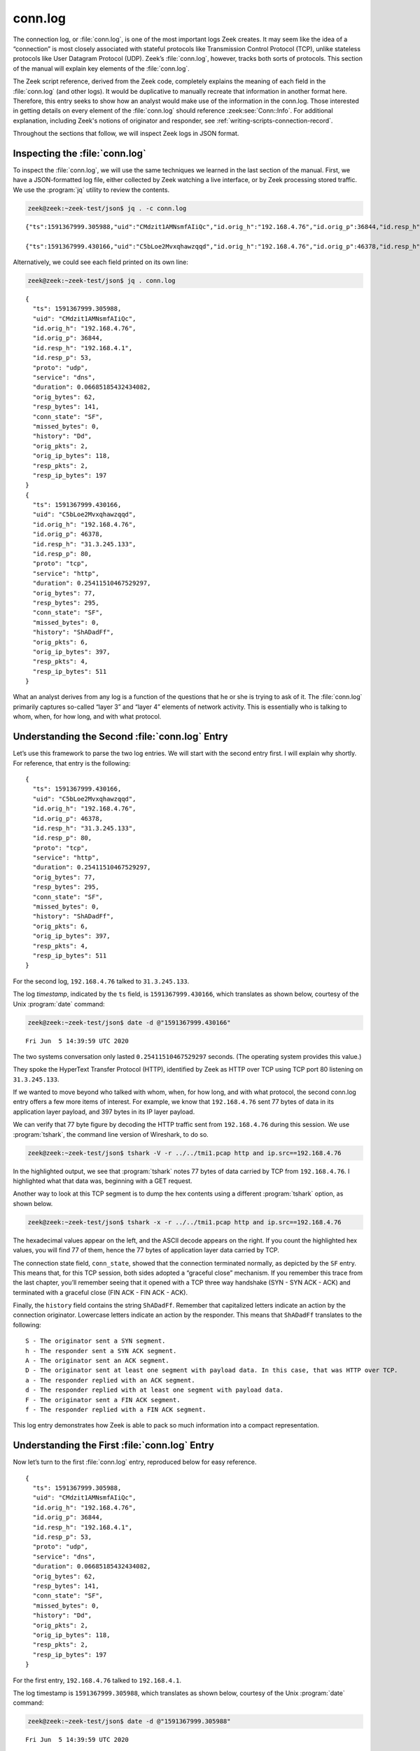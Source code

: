 ========
conn.log
========

The connection log, or :file:`conn.log`, is one of the most important logs Zeek
creates. It may seem like the idea of a “connection” is most closely associated
with stateful protocols like Transmission Control Protocol (TCP), unlike
stateless protocols like User Datagram Protocol (UDP). Zeek’s :file:`conn.log`,
however, tracks both sorts of protocols. This section of the manual will
explain key elements of the :file:`conn.log`.

The Zeek script reference, derived from the Zeek code, completely explains the
meaning of each field in the :file:`conn.log` (and other logs). It would be
duplicative to manually recreate that information in another format here.
Therefore, this entry seeks to show how an analyst would make use of the
information in the conn.log. Those interested in getting details on every
element of the :file:`conn.log` should reference :zeek:see:`Conn::Info`.
For additional explanation, including Zeek's notions of originator and
responder, see :ref:`writing-scripts-connection-record`.

Throughout the sections that follow, we will inspect Zeek logs in JSON format.

Inspecting the :file:`conn.log`
===============================

To inspect the :file:`conn.log`, we will use the same techniques we learned in
the last section of the manual. First, we have a JSON-formatted log file,
either collected by Zeek watching a live interface, or by Zeek processing
stored traffic. We use the :program:`jq` utility to review the contents.

.. code-block:: console

  zeek@zeek:~zeek-test/json$ jq . -c conn.log

::

  {"ts":1591367999.305988,"uid":"CMdzit1AMNsmfAIiQc","id.orig_h":"192.168.4.76","id.orig_p":36844,"id.resp_h":"192.168.4.1","id.resp_p":53,"proto":"udp","service":"dns","duration":0.06685185432434082,"orig_bytes":62,"resp_bytes":141,"conn_state":"SF","missed_bytes":0,"history":"Dd","orig_pkts":2,"orig_ip_bytes":118,"resp_pkts":2,"resp_ip_bytes":197}

  {"ts":1591367999.430166,"uid":"C5bLoe2Mvxqhawzqqd","id.orig_h":"192.168.4.76","id.orig_p":46378,"id.resp_h":"31.3.245.133","id.resp_p":80,"proto":"tcp","service":"http","duration":0.25411510467529297,"orig_bytes":77,"resp_bytes":295,"conn_state":"SF","missed_bytes":0,"history":"ShADadFf","orig_pkts":6,"orig_ip_bytes":397,"resp_pkts":4,"resp_ip_bytes":511}

Alternatively, we could see each field printed on its own line:

.. code-block:: console

  zeek@zeek:~zeek-test/json$ jq . conn.log

::

  {
    "ts": 1591367999.305988,
    "uid": "CMdzit1AMNsmfAIiQc",
    "id.orig_h": "192.168.4.76",
    "id.orig_p": 36844,
    "id.resp_h": "192.168.4.1",
    "id.resp_p": 53,
    "proto": "udp",
    "service": "dns",
    "duration": 0.06685185432434082,
    "orig_bytes": 62,
    "resp_bytes": 141,
    "conn_state": "SF",
    "missed_bytes": 0,
    "history": "Dd",
    "orig_pkts": 2,
    "orig_ip_bytes": 118,
    "resp_pkts": 2,
    "resp_ip_bytes": 197
  }
  {
    "ts": 1591367999.430166,
    "uid": "C5bLoe2Mvxqhawzqqd",
    "id.orig_h": "192.168.4.76",
    "id.orig_p": 46378,
    "id.resp_h": "31.3.245.133",
    "id.resp_p": 80,
    "proto": "tcp",
    "service": "http",
    "duration": 0.25411510467529297,
    "orig_bytes": 77,
    "resp_bytes": 295,
    "conn_state": "SF",
    "missed_bytes": 0,
    "history": "ShADadFf",
    "orig_pkts": 6,
    "orig_ip_bytes": 397,
    "resp_pkts": 4,
    "resp_ip_bytes": 511
  }

What an analyst derives from any log is a function of the questions that he or
she is trying to ask of it. The :file:`conn.log` primarily captures so-called
“layer 3” and “layer 4” elements of network activity. This is essentially who
is talking to whom, when, for how long, and with what protocol.

Understanding the Second :file:`conn.log` Entry
===============================================

Let’s use this framework to parse the two log entries. We will start with the
second entry first. I will explain why shortly. For reference, that entry is
the following:

::

  {
    "ts": 1591367999.430166,
    "uid": "C5bLoe2Mvxqhawzqqd",
    "id.orig_h": "192.168.4.76",
    "id.orig_p": 46378,
    "id.resp_h": "31.3.245.133",
    "id.resp_p": 80,
    "proto": "tcp",
    "service": "http",
    "duration": 0.25411510467529297,
    "orig_bytes": 77,
    "resp_bytes": 295,
    "conn_state": "SF",
    "missed_bytes": 0,
    "history": "ShADadFf",
    "orig_pkts": 6,
    "orig_ip_bytes": 397,
    "resp_pkts": 4,
    "resp_ip_bytes": 511
  }

For the second log, ``192.168.4.76`` talked to ``31.3.245.133``.

The log *timestamp*, indicated by the ``ts`` field, is ``1591367999.430166``,
which translates as shown below, courtesy of the Unix :program:`date` command:

.. code-block:: console

  zeek@zeek:~zeek-test/json$ date -d @"1591367999.430166"

::

  Fri Jun  5 14:39:59 UTC 2020

The two systems conversation only lasted ``0.25411510467529297`` seconds. (The
operating system provides this value.)

They spoke the HyperText Transfer Protocol (HTTP), identified by Zeek as HTTP
over TCP using TCP port 80 listening on ``31.3.245.133``.

If we wanted to move beyond who talked with whom, when, for how long, and with
what protocol, the second conn.log entry offers a few more items of interest.
For example, we know that ``192.168.4.76`` sent 77 bytes of data in its application
layer payload, and 397 bytes in its IP layer payload.

We can verify that 77 byte figure by decoding the HTTP traffic sent from
``192.168.4.76`` during this session. We use :program:`tshark`, the command
line version of Wireshark, to do so.

.. code-block:: console

  zeek@zeek:~zeek-test/json$ tshark -V -r ../../tmi1.pcap http and ip.src==192.168.4.76

.. literal-emph::

  Frame 21: 143 bytes on wire (1144 bits), 143 bytes captured (1144 bits)
      Encapsulation type: Ethernet (1)
      Arrival Time: Jun  5, 2020 14:39:59.512593000 UTC
      [Time shift for this packet: 0.000000000 seconds]
      Epoch Time: 1591367999.512593000 seconds
      [Time delta from previous captured frame: 0.000309000 seconds]
      [Time delta from previous displayed frame: 0.000000000 seconds]
      [Time since reference or first frame: 17.461008000 seconds]
      Frame Number: 21
      Frame Length: 143 bytes (1144 bits)
      Capture Length: 143 bytes (1144 bits)
      [Frame is marked: False]
      [Frame is ignored: False]
      [Protocols in frame: eth:ethertype:ip:tcp:http]
  Ethernet II, Src: 08:00:27:97:99:0d, Dst: fc:ec:da:49:e0:10
      Destination: fc:ec:da:49:e0:10
          Address: fc:ec:da:49:e0:10
          .... ..0. .... .... .... .... = LG bit: Globally unique address (factory default)
          .... ...0 .... .... .... .... = IG bit: Individual address (unicast)
      Source: 08:00:27:97:99:0d
          Address: 08:00:27:97:99:0d
          .... ..0. .... .... .... .... = LG bit: Globally unique address (factory default)
          .... ...0 .... .... .... .... = IG bit: Individual address (unicast)
      Type: IPv4 (0x0800)
  Internet Protocol Version 4, **Src: 192.168.4.76, Dst: 31.3.245.133**
      0100 .... = Version: 4
      .... 0101 = Header Length: 20 bytes (5)
      Differentiated Services Field: 0x00 (DSCP: CS0, ECN: Not-ECT)
          0000 00.. = Differentiated Services Codepoint: Default (0)
          .... ..00 = Explicit Congestion Notification: Not ECN-Capable Transport (0)
      Total Length: 129
      Identification: 0xfdf1 (65009)
      Flags: 0x4000, Don't fragment
          0... .... .... .... = Reserved bit: Not set
          .1.. .... .... .... = Don't fragment: Set
          ..0. .... .... .... = More fragments: Not set
          ...0 0000 0000 0000 = Fragment offset: 0
      Time to live: 64
      Protocol: TCP (6)
      Header checksum: 0x6308 [validation disabled]
      [Header checksum status: Unverified]
      **Source: 192.168.4.76**
      **Destination: 31.3.245.133**
  Transmission Control Protocol, **Src Port: 46378, Dst Port: 80**, Seq: 1, Ack: 1, **Len: 77**
      **Source Port: 46378**
      **Destination Port: 80**
      [Stream index: 0]
      **[TCP Segment Len: 77]**
      Sequence number: 1    (relative sequence number)
      [Next sequence number: 78    (relative sequence number)]
      Acknowledgment number: 1    (relative ack number)
      1000 .... = Header Length: 32 bytes (8)
      Flags: 0x018 (PSH, ACK)
          000. .... .... = Reserved: Not set
          ...0 .... .... = Nonce: Not set
          .... 0... .... = Congestion Window Reduced (CWR): Not set
          .... .0.. .... = ECN-Echo: Not set
          .... ..0. .... = Urgent: Not set
          .... ...1 .... = Acknowledgment: Set
          .... .... 1... = Push: Set
          .... .... .0.. = Reset: Not set
          .... .... ..0. = Syn: Not set
          .... .... ...0 = Fin: Not set
          [TCP Flags: ·······AP···]
      Window size value: 32
      [Calculated window size: 65536]
      [Window size scaling factor: 2048]
      Checksum: 0xd9f0 [unverified]
      [Checksum Status: Unverified]
      Urgent pointer: 0
      Options: (12 bytes), No-Operation (NOP), No-Operation (NOP), Timestamps
          TCP Option - No-Operation (NOP)
              Kind: No-Operation (1)
          TCP Option - No-Operation (NOP)
              Kind: No-Operation (1)
          TCP Option - Timestamps: TSval 3137978878, TSecr 346747623
              Kind: Time Stamp Option (8)
              Length: 10
              Timestamp value: 3137978878
              Timestamp echo reply: 346747623
      [SEQ/ACK analysis]
          [iRTT: 0.082118000 seconds]
          **[Bytes in flight: 77]**
          [Bytes sent since last PSH flag: 77]
      [Timestamps]
          [Time since first frame in this TCP stream: 0.082427000 seconds]
          [Time since previous frame in this TCP stream: 0.000309000 seconds]
      **TCP payload (77 bytes)**
  Hypertext Transfer Protocol
      **GET / HTTP/1.1\r\n**
          [Expert Info (Chat/Sequence): GET / HTTP/1.1\r\n]
              [GET / HTTP/1.1\r\n]
              [Severity level: Chat]
              [Group: Sequence]
          Request Method: GET
          Request URI: /
          Request Version: HTTP/1.1
      **Host: testmyids.com\r\n**
      **User-Agent: curl/7.47.0\r\n**
      **Accept: */*\r\n**
      **\r\n**
      [Full request URI: http://testmyids.com/]
      [HTTP request 1/1]

In the highlighted output, we see that :program:`tshark` notes 77 bytes of data
carried by TCP from ``192.168.4.76``. I highlighted what that data was,
beginning with a GET request.

Another way to look at this TCP segment is to dump the hex contents using a
different :program:`tshark` option, as shown below.

.. code-block:: console

  zeek@zeek:~zeek-test/json$ tshark -x -r ../../tmi1.pcap http and ip.src==192.168.4.76

.. literal-emph::

  0000  fc ec da 49 e0 10 08 00 27 97 99 0d 08 00 45 00   ...I....'.....E.
  0010  00 81 fd f1 40 00 40 06 63 08 c0 a8 04 4c 1f 03   ....@.@.c....L..
  0020  f5 85 b5 2a 00 50 dd e8 f3 47 b2 71 7e 69 80 18   ...*.P...G.q~i..
  0030  00 20 d9 f0 00 00 01 01 08 0a bb 09 c1 fe 14 aa   . ..............
  0040  f2 e7 **47 45 54 20 2f 20 48 54 54 50 2f 31 2e 31   ..GET / HTTP/1.1**
  0050  **0d 0a 48 6f 73 74 3a 20 74 65 73 74 6d 79 69 64   ..Host: testmyid**
  0060  **73 2e 63 6f 6d 0d 0a 55 73 65 72 2d 41 67 65 6e   s.com..User-Agen**
  0070  **74 3a 20 63 75 72 6c 2f 37 2e 34 37 2e 30 0d 0a   t: curl/7.47.0..**
  0080  **41 63 63 65 70 74 3a 20 2a 2f 2a 0d 0a 0d 0a      Accept: */***....

The hexadecimal values appear on the left, and the ASCII decode appears on the
right. If you count the highlighted hex values, you will find 77 of them, hence
the 77 bytes of application layer data carried by TCP.

The connection state field, ``conn_state``, showed that the connection
terminated normally, as depicted by the ``SF`` entry. This means that, for this
TCP session, both sides adopted a “graceful close” mechanism. If you remember
this trace from the last chapter, you’ll remember seeing that it opened with a
TCP three way handshake (SYN - SYN ACK - ACK) and terminated with a graceful
close (FIN ACK - FIN ACK - ACK).

Finally, the ``history`` field contains the string ``ShADadFf``. Remember that
capitalized letters indicate an action by the connection originator. Lowercase
letters indicate an action by the responder. This means that ``ShADadFf``
translates to the following:

::

  S - The originator sent a SYN segment.
  h - The responder sent a SYN ACK segment.
  A - The originator sent an ACK segment.
  D - The originator sent at least one segment with payload data. In this case, that was HTTP over TCP.
  a - The responder replied with an ACK segment.
  d - The responder replied with at least one segment with payload data.
  F - The originator sent a FIN ACK segment.
  f - The responder replied with a FIN ACK segment.

This log entry demonstrates how Zeek is able to pack so much information into a
compact representation.

Understanding the First :file:`conn.log` Entry
==============================================

Now let’s turn to the first :file:`conn.log` entry, reproduced below for easy
reference.

::

  {
    "ts": 1591367999.305988,
    "uid": "CMdzit1AMNsmfAIiQc",
    "id.orig_h": "192.168.4.76",
    "id.orig_p": 36844,
    "id.resp_h": "192.168.4.1",
    "id.resp_p": 53,
    "proto": "udp",
    "service": "dns",
    "duration": 0.06685185432434082,
    "orig_bytes": 62,
    "resp_bytes": 141,
    "conn_state": "SF",
    "missed_bytes": 0,
    "history": "Dd",
    "orig_pkts": 2,
    "orig_ip_bytes": 118,
    "resp_pkts": 2,
    "resp_ip_bytes": 197
  }

For the first entry, ``192.168.4.76`` talked to ``192.168.4.1``.

The log timestamp is ``1591367999.305988``, which translates as shown below,
courtesy of the Unix :program:`date` command:

.. code-block:: console

  zeek@zeek:~zeek-test/json$ date -d @"1591367999.305988"

::

  Fri Jun  5 14:39:59 UTC 2020

The two systems’ “conversation” only lasted ``0.06685185432434082`` seconds.
(Again, such precision!)

They spoke the Domain Name System (DNS) protocol, identified by Zeek as DNS
over UDP using UDP port 53 listening on ``192.168.4.1``.

The connection state for this conversation is listed as ``SF``, the same as the
TCP version. However, UDP has no concept of state, leaving that duty to a
higher level protocol. In the context of UDP, ``SF`` means that Zeek assesses
the conversations as “normal establishment and termination” of the
“connection.”

Similarly, the ``history`` field is simply ``Dd``, indicating that each party
to the conversation sent data to the other.

The ``uid`` and Other Fields
============================

Notice that both :file:`conn.log` entries contain ``uid`` fields. These are
unique identifiers assigned by Zeek that we will use to track related activity
in other transaction logs.

There are other fields which may appear in the :file:`conn.log`, depending on
the protocol being summarized. For details on the meaning of those fields, see
:zeek:see:`Conn::Info`.

Conclusion
==========

Zeek’s :file:`conn.log` is a foundational log that offers a great deal of
information on its own. However, it becomes even more useful when it acts as
the starting point for investigating related Zeek logs. We turn to that
capability in the following sections.
